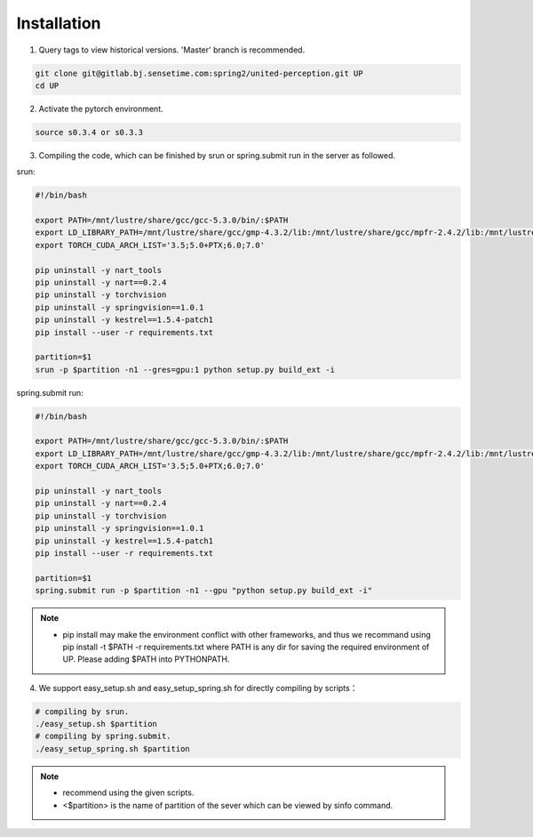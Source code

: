 Installation
============

1. Query tags to view historical versions. 'Master' branch is recommended.

.. code-block:: bash

    git clone git@gitlab.bj.sensetime.com:spring2/united-perception.git UP 
    cd UP

2. Activate the pytorch environment.

.. code-block:: bash

    source s0.3.4 or s0.3.3

3. Compiling the code, which can be finished by srun or spring.submit run in the server as followed.

srun:

.. code-block:: bash

    #!/bin/bash

    export PATH=/mnt/lustre/share/gcc/gcc-5.3.0/bin/:$PATH
    export LD_LIBRARY_PATH=/mnt/lustre/share/gcc/gmp-4.3.2/lib:/mnt/lustre/share/gcc/mpfr-2.4.2/lib:/mnt/lustre/share/gcc/mpc-0.8.1/lib:$LD_LIBRARY_PATH
    export TORCH_CUDA_ARCH_LIST='3.5;5.0+PTX;6.0;7.0'

    pip uninstall -y nart_tools
    pip uninstall -y nart==0.2.4
    pip uninstall -y torchvision
    pip uninstall -y springvision==1.0.1
    pip uninstall -y kestrel==1.5.4-patch1
    pip install --user -r requirements.txt

    partition=$1
    srun -p $partition -n1 --gres=gpu:1 python setup.py build_ext -i

spring.submit run:

.. code-block:: bash

    #!/bin/bash

    export PATH=/mnt/lustre/share/gcc/gcc-5.3.0/bin/:$PATH
    export LD_LIBRARY_PATH=/mnt/lustre/share/gcc/gmp-4.3.2/lib:/mnt/lustre/share/gcc/mpfr-2.4.2/lib:/mnt/lustre/share/gcc/mpc-0.8.1/lib:$LD_LIBRARY_PATH
    export TORCH_CUDA_ARCH_LIST='3.5;5.0+PTX;6.0;7.0'

    pip uninstall -y nart_tools
    pip uninstall -y nart==0.2.4
    pip uninstall -y torchvision
    pip uninstall -y springvision==1.0.1
    pip uninstall -y kestrel==1.5.4-patch1
    pip install --user -r requirements.txt

    partition=$1
    spring.submit run -p $partition -n1 --gpu "python setup.py build_ext -i"

.. note::

    * pip install may make the environment conflict with other frameworks, and thus we recommand using pip install -t $PATH -r requirements.txt where PATH is any dir for saving the required environment of UP. Please adding $PATH into PYTHONPATH.

4. We support easy_setup.sh and easy_setup_spring.sh for directly compiling by scripts：

.. code-block:: bash

    # compiling by srun.
    ./easy_setup.sh $partition
    # compiling by spring.submit.
    ./easy_setup_spring.sh $partition

.. note::

    * recommend using the given scripts. 
    * <$partition> is the name of partition of the sever which can be viewed by sinfo command.
